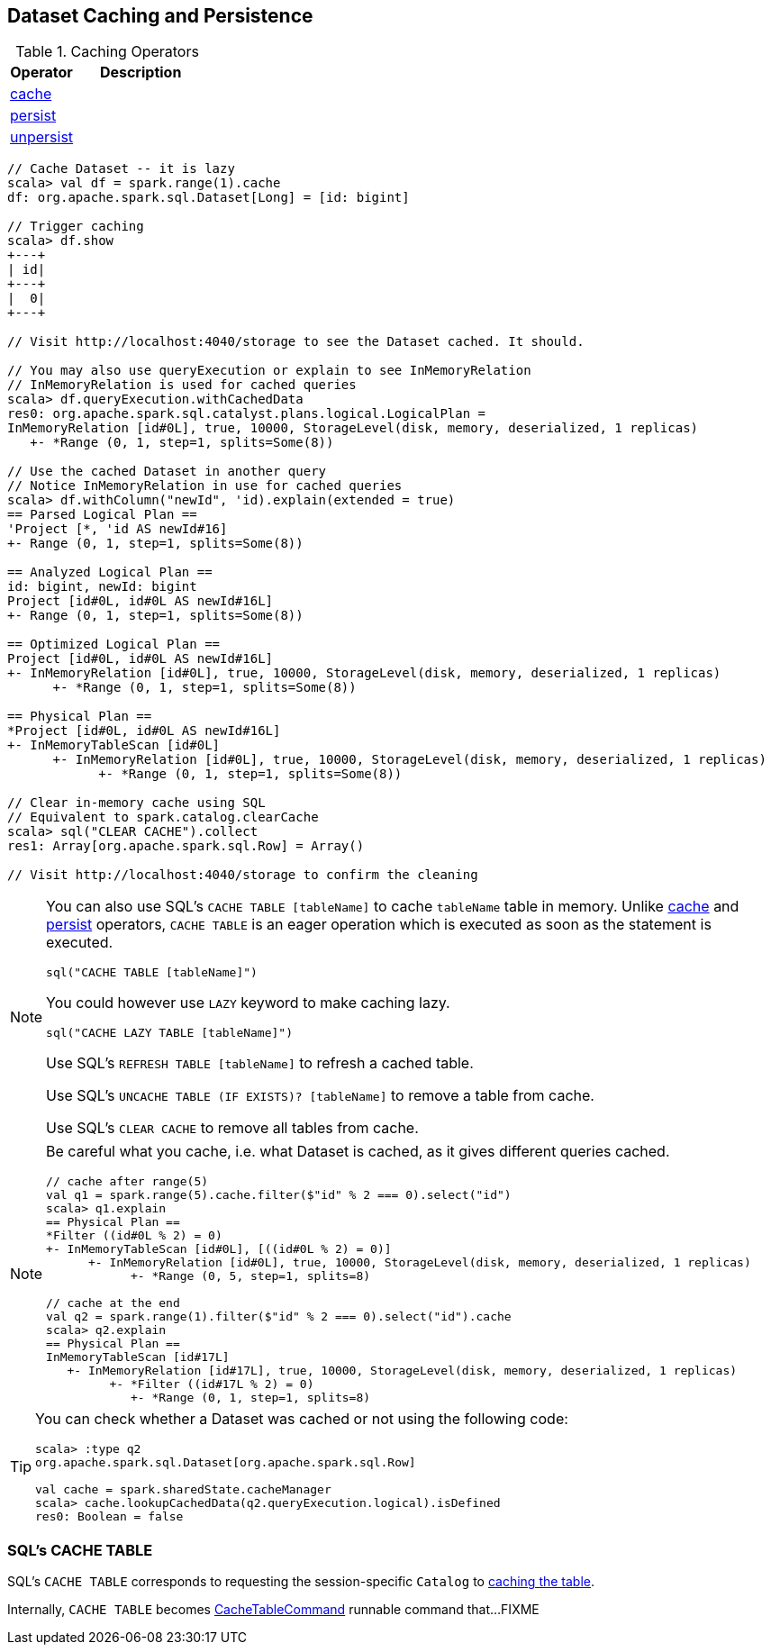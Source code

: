 == Dataset Caching and Persistence

[[operators]]
.Caching Operators
[width="100%",cols="1,2",options="header"]
|===
| Operator
| Description

| <<cache, cache>>
|

| <<spark-sql-dataset-operators.adoc#persist, persist>>
|

| <<unpersist, unpersist>>
|
|===

```
// Cache Dataset -- it is lazy
scala> val df = spark.range(1).cache
df: org.apache.spark.sql.Dataset[Long] = [id: bigint]

// Trigger caching
scala> df.show
+---+
| id|
+---+
|  0|
+---+

// Visit http://localhost:4040/storage to see the Dataset cached. It should.

// You may also use queryExecution or explain to see InMemoryRelation
// InMemoryRelation is used for cached queries
scala> df.queryExecution.withCachedData
res0: org.apache.spark.sql.catalyst.plans.logical.LogicalPlan =
InMemoryRelation [id#0L], true, 10000, StorageLevel(disk, memory, deserialized, 1 replicas)
   +- *Range (0, 1, step=1, splits=Some(8))

// Use the cached Dataset in another query
// Notice InMemoryRelation in use for cached queries
scala> df.withColumn("newId", 'id).explain(extended = true)
== Parsed Logical Plan ==
'Project [*, 'id AS newId#16]
+- Range (0, 1, step=1, splits=Some(8))

== Analyzed Logical Plan ==
id: bigint, newId: bigint
Project [id#0L, id#0L AS newId#16L]
+- Range (0, 1, step=1, splits=Some(8))

== Optimized Logical Plan ==
Project [id#0L, id#0L AS newId#16L]
+- InMemoryRelation [id#0L], true, 10000, StorageLevel(disk, memory, deserialized, 1 replicas)
      +- *Range (0, 1, step=1, splits=Some(8))

== Physical Plan ==
*Project [id#0L, id#0L AS newId#16L]
+- InMemoryTableScan [id#0L]
      +- InMemoryRelation [id#0L], true, 10000, StorageLevel(disk, memory, deserialized, 1 replicas)
            +- *Range (0, 1, step=1, splits=Some(8))

// Clear in-memory cache using SQL
// Equivalent to spark.catalog.clearCache
scala> sql("CLEAR CACHE").collect
res1: Array[org.apache.spark.sql.Row] = Array()

// Visit http://localhost:4040/storage to confirm the cleaning
```

[NOTE]
====
You can also use SQL's `CACHE TABLE [tableName]` to cache `tableName` table in memory. Unlike <<cache, cache>> and <<spark-sql-dataset-operators.adoc#persist, persist>> operators, `CACHE TABLE` is an eager operation which is executed as soon as the statement is executed.

[source,scala]
----
sql("CACHE TABLE [tableName]")
----

You could however use `LAZY` keyword to make caching lazy.

[source,scala]
----
sql("CACHE LAZY TABLE [tableName]")
----

Use SQL's `REFRESH TABLE [tableName]` to refresh a cached table.

Use SQL's `UNCACHE TABLE (IF EXISTS)? [tableName]` to remove a table from cache.

Use SQL's `CLEAR CACHE` to remove all tables from cache.
====

[NOTE]
====
Be careful what you cache, i.e. what Dataset is cached, as it gives different queries cached.

[source, scala]
----
// cache after range(5)
val q1 = spark.range(5).cache.filter($"id" % 2 === 0).select("id")
scala> q1.explain
== Physical Plan ==
*Filter ((id#0L % 2) = 0)
+- InMemoryTableScan [id#0L], [((id#0L % 2) = 0)]
      +- InMemoryRelation [id#0L], true, 10000, StorageLevel(disk, memory, deserialized, 1 replicas)
            +- *Range (0, 5, step=1, splits=8)

// cache at the end
val q2 = spark.range(1).filter($"id" % 2 === 0).select("id").cache
scala> q2.explain
== Physical Plan ==
InMemoryTableScan [id#17L]
   +- InMemoryRelation [id#17L], true, 10000, StorageLevel(disk, memory, deserialized, 1 replicas)
         +- *Filter ((id#17L % 2) = 0)
            +- *Range (0, 1, step=1, splits=8)
----
====

[TIP]
====
You can check whether a Dataset was cached or not using the following code:

[source, scala]
----
scala> :type q2
org.apache.spark.sql.Dataset[org.apache.spark.sql.Row]

val cache = spark.sharedState.cacheManager
scala> cache.lookupCachedData(q2.queryExecution.logical).isDefined
res0: Boolean = false
----
====

=== [[cache-table]] SQL's CACHE TABLE

SQL's `CACHE TABLE` corresponds to requesting the session-specific `Catalog` to link:spark-sql-Catalog.adoc#cacheTable[caching the table].

Internally, `CACHE TABLE` becomes link:spark-sql-LogicalPlan-RunnableCommand.adoc#CacheTableCommand[CacheTableCommand] runnable command that...FIXME
